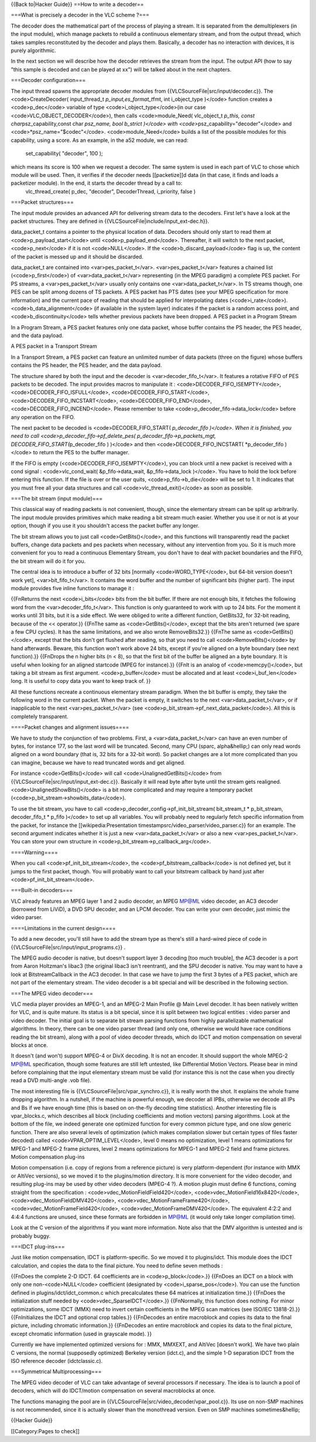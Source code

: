 {{Back to|Hacker Guide}} ==How to write a decoder==

===What is precisely a decoder in the VLC scheme ?===

The decoder does the mathematical part of the process of playing a
stream. It is separated from the demultiplexers (in the input module),
which manage packets to rebuild a continuous elementary stream, and from
the output thread, which takes samples reconstituted by the decoder and
plays them. Basically, a decoder has no interaction with devices, it is
purely algorithmic.

In the next section we will describe how the decoder retrieves the
stream from the input. The output API (how to say "this sample is
decoded and can be played at xx") will be talked about in the next
chapters.

===Decoder configuration===

The input thread spawns the appropriate decoder modules from
{{VLCSourceFile|src/input/decoder.c}}. The <code>CreateDecoder(
input_thread_t *p_input,es_format_t*\ fmt, int i_object_type )</code>
function creates a <code>p_dec</code> variable of type
<code>i_object_type</code>(in our case <code>VLC_OBJECT_DECODER</code>),
then calls <code>module_Need( vlc_object_t *p_this, const
char*\ psz_capability,const char *psz_name, bool b_strict )</code> with
<code>*\ psz_capability="decoder"</code> and
<code>*psz_name="$codec"</code>. <code>module_Need</code> builds a list
of the possible modules for this capability, using a score. As an
example, in the a52 module, we can read:

   set_capability( "decoder", 100 );

which means its score is 100 when we request a decoder. The same system is used in each part of VLC to chose which module will be used. Then, it verifies if the decoder needs [[packetize]]d data (in that case, it finds and loads a packetizer module). In the end, it starts the decoder thread by a call to:
   vlc_thread_create( p_dec, "decoder", DecoderThread, i_priority, false
   )

===Packet structures===

The input module provides an advanced API for delivering stream data to
the decoders. First let's have a look at the packet structures. They are
defined in {{VLCSourceFile|include/input_ext-dec.h}}.

data_packet_t contains a pointer to the physical location of data.
Decoders should only start to read them at <code>p_payload_start</code>
until <code>p_payload_end</code>. Thereafter, it will switch to the next
packet, <code>p_next</code> if it is not <code>NULL</code>. If the
<code>b_discard_payload</code> flag is up, the content of the packet is
messed up and it should be discarded.

data_packet_t are contained into <var>pes_packet_t</var>.
<var>pes_packet_t</var> features a chained list (<code>p_first</code>)
of <var>data_packet_t</var> representing (in the MPEG paradigm) a
complete PES packet. For PS streams, a <var>pes_packet_t</var> usually
only contains one <var>data_packet_t</var>. In TS streams though, one
PES can be split among dozens of TS packets. A PES packet has PTS dates
(see your MPEG specification for more information) and the current pace
of reading that should be applied for interpolating dates
(<code>i_rate</code>). <code>b_data_alignment</code> (if available in
the system layer) indicates if the packet is a random access point, and
<code>b_discontinuity</code> tells whether previous packets have been
dropped. A PES packet in a Program Stream

In a Program Stream, a PES packet features only one data packet, whose
buffer contains the PS header, the PES header, and the data payload.

A PES packet in a Transport Stream

In a Transport Stream, a PES packet can feature an unlimited number of
data packets (three on the figure) whose buffers contains the PS header,
the PES header, and the data payload.

The structure shared by both the input and the decoder is
<var>decoder_fifo_t</var>. It features a rotative FIFO of PES packets to
be decoded. The input provides macros to manipulate it :
<code>DECODER_FIFO_ISEMPTY</code>, <code>DECODER_FIFO_ISFULL</code>,
<code>DECODER_FIFO_START</code>, <code>DECODER_FIFO_INCSTART</code>,
<code>DECODER_FIFO_END</code>, <code>DECODER_FIFO_INCEND</code>. Please
remember to take <code>p_decoder_fifo->data_lock</code> before any
operation on the FIFO.

The next packet to be decoded is <code>DECODER_FIFO_START(
*p_decoder_fifo )</code>. When it is finished, you need to call
<code>p_decoder_fifo->pf_delete_pes( p_decoder_fifo->p_packets_mgt,
DECODER_FIFO_START(*\ p_decoder_fifo ) )</code> and then
<code>DECODER_FIFO_INCSTART( \*p_decoder_fifo )</code> to return the PES
to the buffer manager.

If the FIFO is empty (<code>DECODER_FIFO_ISEMPTY</code>), you can block
until a new packet is received with a cond signal : <code>vlc_cond_wait(
&p_fifo->data_wait, &p_fifo->data_lock )</code>. You have to hold the
lock before entering this function. If the file is over or the user
quits, <code>p_fifo->b_die</code> will be set to 1. It indicates that
you must free all your data structures and call
<code>vlc_thread_exit()</code> as soon as possible.

===The bit stream (input module)===

This classical way of reading packets is not convenient, though, since
the elementary stream can be split up arbitrarily. The input module
provides primitives which make reading a bit stream much easier. Whether
you use it or not is at your option, though if you use it you shouldn't
access the packet buffer any longer.

The bit stream allows you to just call <code>GetBits()</code>, and this
functions will transparently read the packet buffers, change data
packets and pes packets when necessary, without any intervention from
you. So it is much more convenient for you to read a continuous
Elementary Stream, you don't have to deal with packet boundaries and the
FIFO, the bit stream will do it for you.

The central idea is to introduce a buffer of 32 bits [normally
<code>WORD_TYPE</code>, but 64-bit version doesn't work yet],
<var>bit_fifo_t</var>. It contains the word buffer and the number of
significant bits (higher part). The input module provides five inline
functions to manage it :

{{FnReturns the next <code>i_bits</code> bits from the bit buffer. If
there are not enough bits, it fetches the following word from the
<var>decoder_fifo_t</var>. This function is only guaranteed to work with
up to 24 bits. For the moment it works until 31 bits, but it is a side
effect. We were obliged to write a different function, GetBits32, for
32-bit reading, because of the << operator.}} {{FnThe same as
<code>GetBits()</code>, except that the bits aren't returned (we spare a
few CPU cycles). It has the same limitations, and we also wrote
RemoveBits32.}} {{FnThe same as <code>GetBits()</code>, except that the
bits don't get flushed after reading, so that you need to call
<code>RemoveBits()</code> by hand afterwards. Beware, this function
won't work above 24 bits, except if you're aligned on a byte boundary
(see next function).}} {{FnDrops the n higher bits (n < 8), so that the
first bit of the buffer be aligned an a byte boundary. It is useful when
looking for an aligned startcode (MPEG for instance).}} {{FnIt is an
analog of <code>memcpy()</code>, but taking a bit stream as first
argument. <code>p_buffer</code> must be allocated and at least
<code>i_buf_len</code> long. It is useful to copy data you want to keep
track of. }}

All these functions recreate a continuous elementary stream paradigm.
When the bit buffer is empty, they take the following word in the
current packet. When the packet is empty, it switches to the next
<var>data_packet_t</var>, or if inapplicable to the next
<var>pes_packet_t</var> (see
<code>p_bit_stream->pf_next_data_packet</code>). All this is completely
transparent.

====Packet changes and alignment issues====

We have to study the conjunction of two problems. First, a
<var>data_packet_t</var> can have an even number of bytes, for instance
177, so the last word will be truncated. Second, many CPU (sparc,
alpha&hellip;) can only read words aligned on a word boundary (that is,
32 bits for a 32-bit word). So packet changes are a lot more complicated
than you can imagine, because we have to read truncated words and get
aligned.

For instance <code>GetBits()</code> will call
<code>UnalignedGetBits()</code> from
{{VLCSourceFile|src/input/input_ext-dec.c}}. Basically it will read byte
after byte until the stream gets realigned.
<code>UnalignedShowBits()</code> is a bit more complicated and may
require a temporary packet (<code>p_bit_stream->showbits_data</code>).

To use the bit stream, you have to call
<code>p_decoder_config->pf_init_bit_stream( bit_stream_t \*
p_bit_stream, decoder_fifo_t \* p_fifo )</code> to set up all variables.
You will probably need to regularly fetch specific information from the
packet, for instance the [[wikipedia:Presentation
timestampsrc/video_parser/video_parser.c}} for an example. The second
argument indicates whether it is just a new <var>data_packet_t</var> or
also a new <var>pes_packet_t</var>. You can store your own structure in
<code>p_bit_stream->p_callback_arg</code>.

====Warning====

When you call <code>pf_init_bit_stream</code>, the
<code>pf_bitstream_callback</code> is not defined yet, but it jumps to
the first packet, though. You will probably want to call your bitstream
callback by hand just after <code>pf_init_bit_stream</code>.

===Built-in decoders===

VLC already features an MPEG layer 1 and 2 audio decoder, an MPEG MP@ML
video decoder, an AC3 decoder (borrowed from LiViD), a DVD SPU decoder,
and an LPCM decoder. You can write your own decoder, just mimic the
video parser.

====Limitations in the current design====

To add a new decoder, you'll still have to add the stream type as
there's still a hard-wired piece of code in
{{VLCSourceFile|src/input/input_programs.c}} .

The MPEG audio decoder is native, but doesn't support layer 3 decoding
[too much trouble], the AC3 decoder is a port from Aaron Holtzman's
libac3 (the original libac3 isn't reentrant), and the SPU decoder is
native. You may want to have a look at BitstreamCallback in the AC3
decoder. In that case we have to jump the first 3 bytes of a PES packet,
which are not part of the elementary stream. The video decoder is a bit
special and will be described in the following section.

===The MPEG video decoder===

VLC media player provides an MPEG-1, and an MPEG-2 Main Profile @ Main
Level decoder. It has been natively written for VLC, and is quite
mature. Its status is a bit special, since it is split between two
logical entities : video parser and video decoder. The initial goal is
to separate bit stream parsing functions from highly parallelizable
mathematical algorithms. In theory, there can be one video parser thread
(and only one, otherwise we would have race conditions reading the bit
stream), along with a pool of video decoder threads, which do IDCT and
motion compensation on several blocks at once.

It doesn't (and won't) support MPEG-4 or DivX decoding. It is not an
encoder. It should support the whole MPEG-2 MP@ML specification, though
some features are still left untested, like Differential Motion Vectors.
Please bear in mind before complaining that the input elementary stream
must be valid (for instance this is not the case when you directly read
a DVD multi-angle .vob file).

The most interesting file is {{VLCSourceFile|src/vpar_synchro.c}}, it is
really worth the shot. It explains the whole frame dropping algorithm.
In a nutshell, if the machine is powerful enough, we decoder all IPBs,
otherwise we decode all IPs and Bs if we have enough time (this is based
on on-the-fly decoding time statistics). Another interesting file is
vpar_blocks.c, which describes all block (including coefficients and
motion vectors) parsing algorithms. Look at the bottom of the file, we
indeed generate one optimized function for every common picture type,
and one slow generic function. There are also several levels of
optimization (which makes compilation slower but certain types of files
faster decoded) called <code>VPAR_OPTIM_LEVEL</code>, level 0 means no
optimization, level 1 means optimizations for MPEG-1 and MPEG-2 frame
pictures, level 2 means optimizations for MPEG-1 and MPEG-2 field and
frame pictures. Motion compensation plug-ins

Motion compensation (i.e. copy of regions from a reference picture) is
very platform-dependent (for instance with MMX or AltiVec versions), so
we moved it to the plugins/motion directory. It is more convenient for
the video decoder, and resulting plug-ins may be used by other video
decoders (MPEG-4 ?). A motion plugin must define 6 functions, coming
straight from the specification : <code>vdec_MotionFieldField420</code>,
<code>vdec_MotionField16x8420</code>,
<code>vdec_MotionFieldDMV420</code>,
<code>vdec_MotionFrameFrame420</code>,
<code>vdec_MotionFrameField420</code>,
<code>vdec_MotionFrameDMV420</code>. The equivalent 4:2:2 and 4:4:4
functions are unused, since these formats are forbidden in MP@ML (it
would only take longer compilation time).

Look at the C version of the algorithms if you want more information.
Note also that the DMV algorithm is untested and is probably buggy.

===IDCT plug-ins===

Just like motion compensation, IDCT is platform-specific. So we moved it
to plugins/idct. This module does the IDCT calculation, and copies the
data to the final picture. You need to define seven methods :

{{FnDoes the complete 2-D IDCT. 64 coefficients are in
<code>p_block</code>.}} {{FnDoes an IDCT on a block with only one
non-<code>NULL</code> coefficient (designated by
<code>i_sparse_pos</code>). You can use the function defined in
plugins/idct/idct_common.c which precalculates these 64 matrices at
initialization time.}} {{FnDoes the initialization stuff needed by
<code>vdec_SparseIDCT</code>.}} {{FnNormally, this function does
nothing. For minor optimizations, some IDCT (MMX) need to invert certain
coefficients in the MPEG scan matrices (see ISO/IEC 13818-2).}}
{{FnInitializes the IDCT and optional crop tables.}} {{FnDecodes an
entire macroblock and copies its data to the final picture, including
chromatic information.}} {{FnDecodes an entire macroblock and copies its
data to the final picture, except chromatic information (used in
grayscale mode). }}

Currently we have implemented optimized versions for : MMX, MMXEXT, and
AltiVec [doesn't work]. We have two plain C versions, the normal
(supposedly optimized) Berkeley version (idct.c), and the simple 1-D
separation IDCT from the ISO reference decoder (idctclassic.c).

===Symmetrical Multiprocessing===

The MPEG video decoder of VLC can take advantage of several processors
if necessary. The idea is to launch a pool of decoders, which will do
IDCT/motion compensation on several macroblocks at once.

The functions managing the pool are in
{{VLCSourceFile|src/video_decoder/vpar_pool.c}}. Its use on non-SMP
machines is not recommended, since it is actually slower than the
monothread version. Even on SMP machines sometimes&hellip;

{{Hacker Guide}}

[[Category:Pages to check]]
